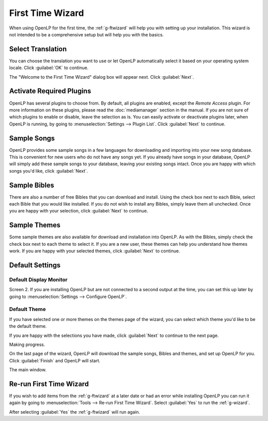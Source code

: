 .. _wizard:

=================
First Time Wizard
=================

When using OpenLP for the first time, the :ref:`g-ftwizard` will help you 
with setting up your installation. This wizard is not intended to be a 
comprehensive setup but will help you with the basics.

Select Translation
------------------

.. image:: pics/001-first-time-language.png

You can choose the translation you want to use or let OpenLP 
automatically select it based on your operating system locale. Click 
:guilabel:`OK` to continue.

The "Welcome to the First Time Wizard" dialog box will appear next. Click 
:guilabel:`Next`.

.. image:: pics/002-first-time-wizard-welcome.png

Activate Required Plugins
-------------------------

.. image:: pics/003-first-time-wizard-plugins.png

OpenLP has several plugins to choose from. By default, all plugins are enabled, 
except the *Remote Access* plugin. For more information on these plugins, please 
read the :doc:`mediamanager` section in the manual. If you are not sure of which 
plugins to enable or disable, leave the selection as is. You can easily activate 
or deactivate plugins later, when OpenLP is running, by going to 
:menuselection:`Settings --> Plugin List`. Click :guilabel:`Next` to continue.

Sample Songs
------------

.. image:: pics/004-first-time-wizard-songs.png

OpenLP provides some sample songs in a few languages for downloading and 
importing into your new song database. This is convenient for new users who do 
not have any songs yet. If you already have songs in your database, OpenLP will 
simply add these sample songs to your database, leaving your existing songs 
intact. Once you are happy with which songs you'd like, click :guilabel:`Next`.

Sample Bibles
-------------

.. image:: pics/005-first-time-wizard-bibles.png

There are also a number of free Bibles that you can download and install. Using 
the check box next to each Bible, select each Bible that you would like 
installed. If you do not wish to install any Bibles, simply leave them all 
unchecked. Once you are happy with your selection, click :guilabel:`Next` to 
continue.

Sample Themes
-------------

.. image:: pics/006-first-time-wizard-themes.png

Some sample themes are also available for download and installation into OpenLP. 
As with the Bibles, simply check the check box next to each theme to select it. 
If you are a new user, these themes can help you understand how themes work. If 
you are happy with your selected themes, click :guilabel:`Next` to continue.

Default Settings
----------------

.. image:: pics/007-first-time-wizard-settings.png

Default Display Monitor
^^^^^^^^^^^^^^^^^^^^^^^

Screen 2. If you are installing OpenLP but are not connected to a second output 
at the time, you can set this up later by going to 
:menuselection:`Settings --> Configure OpenLP`.

Default Theme
^^^^^^^^^^^^^

If you have selected one or more themes on the themes page of the wizard, you 
can select which theme you'd like to be the default theme.

If you are happy with the selections you have made, click :guilabel:`Next` to 
continue to the next page.

.. image:: pics/009-first-time-wizard-progress.png

Making progress.

.. image:: pics/010-first-time-wizard-finished.png

On the last page of the wizard, OpenLP will download the sample songs, Bibles 
and themes, and set up OpenLP for you. Click :guilabel:`Finish` and OpenLP will 
start.

.. image:: pics/011-first-time-wizard-song-import.png

The main window.

.. image:: pics/mainwindow.png

.. _wizard-run-again:

Re-run First Time Wizard
------------------------

If you wish to add items from the  :ref:`g-ftwizard` at a later date or had an 
error while installing OpenLP you can run it again by going to 
:menuselection:`Tools --> Re-run First Time Wizard`. Select :guilabel:`Yes` to
run the :ref:`g-wizard`.

.. image:: pics/rerunwizard.png

After selecting :guilabel:`Yes` the :ref:`g-ftwizard` will run again. 
